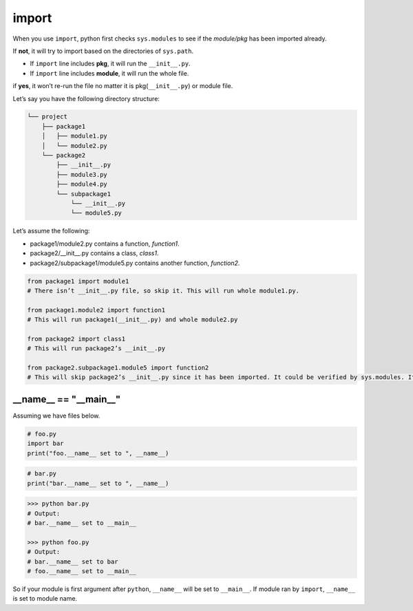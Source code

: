 ======
import
======


When you use ``import``, python first checks ``sys.modules`` to see if the *module/pkg* has been imported already. 

If **not**, it will try to import based on the directories of ``sys.path``.

* If ``import`` line includes **pkg**, it will run the ``__init__.py``.
* If ``import`` line includes **module**, it will run the whole file.

if **yes**, it won’t re-run the file no matter it is pkg(``__init__.py``) or module file.

Let’s say you have the following directory structure:

.. code-block:: none
 
  └── project
      ├── package1
      │   ├── module1.py
      │   └── module2.py
      └── package2
          ├── __init__.py
          ├── module3.py
          ├── module4.py
          └── subpackage1
              └── __init__.py
              └── module5.py

| Let’s assume the following:

* package1/module2.py contains a function, *function1*.
* package2/__init__.py contains a class, *class1*.
* package2/subpackage1/module5.py contains another function, *function2*.

.. code-block:: python

  from package1 import module1       
  # There isn’t __init__.py file, so skip it. This will run whole module1.py.
  
  from package1.module2 import function1
  # This will run package1(__init__.py) and whole module2.py
  
  from package2 import class1
  # This will run package2’s __init__.py

  from package2.subpackage1.module5 import function2
  # This will skip package2’s __init__.py since it has been imported. It could be verified by sys.modules. It will run subpackage2’s __init__.py and then whole module5.py


__name__ == "__main__"
----------------------

Assuming we have files below.

.. code:: python

  # foo.py
  import bar
  print("foo.__name__ set to ", __name__)

.. code:: python

  # bar.py
  print("bar.__name__ set to ", __name__)

.. code:: python

  >>> python bar.py
  # Output: 
  # bar.__name__ set to __main__

  >>> python foo.py
  # Output:
  # bar.__name__ set to bar
  # foo.__name__ set to __main__

So if your module is first argument after ``python``, ``__name__`` will be set to ``__main__``. If module ran by ``import``, ``__name__`` is set to module name.
